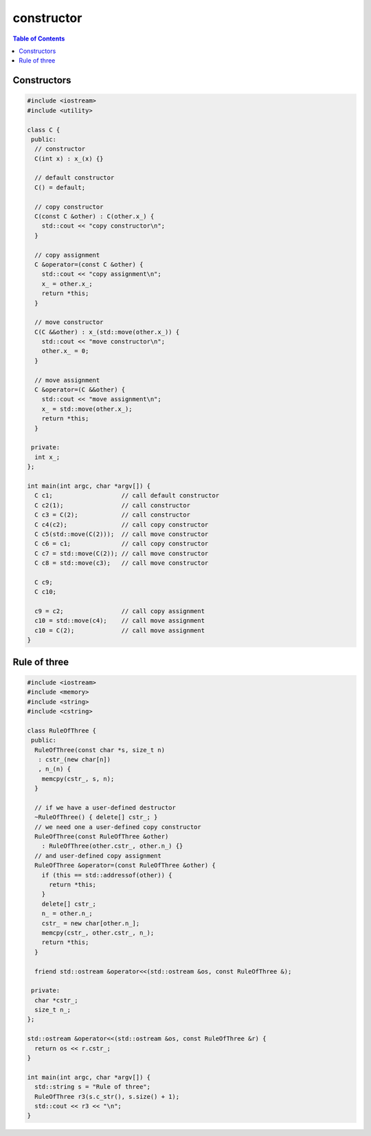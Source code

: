 ===========
constructor
===========

.. contents:: Table of Contents
    :backlinks: none


Constructors
------------

.. code-block:: cpp

    #include <iostream>
    #include <utility>

    class C {
     public:
      // constructor
      C(int x) : x_(x) {}

      // default constructor
      C() = default;

      // copy constructor
      C(const C &other) : C(other.x_) {
        std::cout << "copy constructor\n";
      }

      // copy assignment
      C &operator=(const C &other) {
        std::cout << "copy assignment\n";
        x_ = other.x_;
        return *this;
      }

      // move constructor
      C(C &&other) : x_(std::move(other.x_)) {
        std::cout << "move constructor\n";
        other.x_ = 0;
      }

      // move assignment
      C &operator=(C &&other) {
        std::cout << "move assignment\n";
        x_ = std::move(other.x_);
        return *this;
      }

     private:
      int x_;
    };

    int main(int argc, char *argv[]) {
      C c1;                   // call default constructor
      C c2(1);                // call constructor
      C c3 = C(2);            // call constructor
      C c4(c2);               // call copy constructor
      C c5(std::move(C(2)));  // call move constructor
      C c6 = c1;              // call copy constructor
      C c7 = std::move(C(2)); // call move constructor
      C c8 = std::move(c3);   // call move constructor

      C c9;
      C c10;

      c9 = c2;                // call copy assignment
      c10 = std::move(c4);    // call move assignment
      c10 = C(2);             // call move assignment
    }

Rule of three
-------------

.. code-block:: cpp

    #include <iostream>
    #include <memory>
    #include <string>
    #include <cstring>

    class RuleOfThree {
     public:
      RuleOfThree(const char *s, size_t n)
       : cstr_(new char[n])
       , n_(n) {
        memcpy(cstr_, s, n);
      }

      // if we have a user-defined destructor
      ~RuleOfThree() { delete[] cstr_; }
      // we need one a user-defined copy constructor
      RuleOfThree(const RuleOfThree &other)
        : RuleOfThree(other.cstr_, other.n_) {}
      // and user-defined copy assignment
      RuleOfThree &operator=(const RuleOfThree &other) {
        if (this == std::addressof(other)) {
          return *this;
        }
        delete[] cstr_;
        n_ = other.n_;
        cstr_ = new char[other.n_];
        memcpy(cstr_, other.cstr_, n_);
        return *this;
      }

      friend std::ostream &operator<<(std::ostream &os, const RuleOfThree &);

     private:
      char *cstr_;
      size_t n_;
    };

    std::ostream &operator<<(std::ostream &os, const RuleOfThree &r) {
      return os << r.cstr_;
    }

    int main(int argc, char *argv[]) {
      std::string s = "Rule of three";
      RuleOfThree r3(s.c_str(), s.size() + 1);
      std::cout << r3 << "\n";
    }


